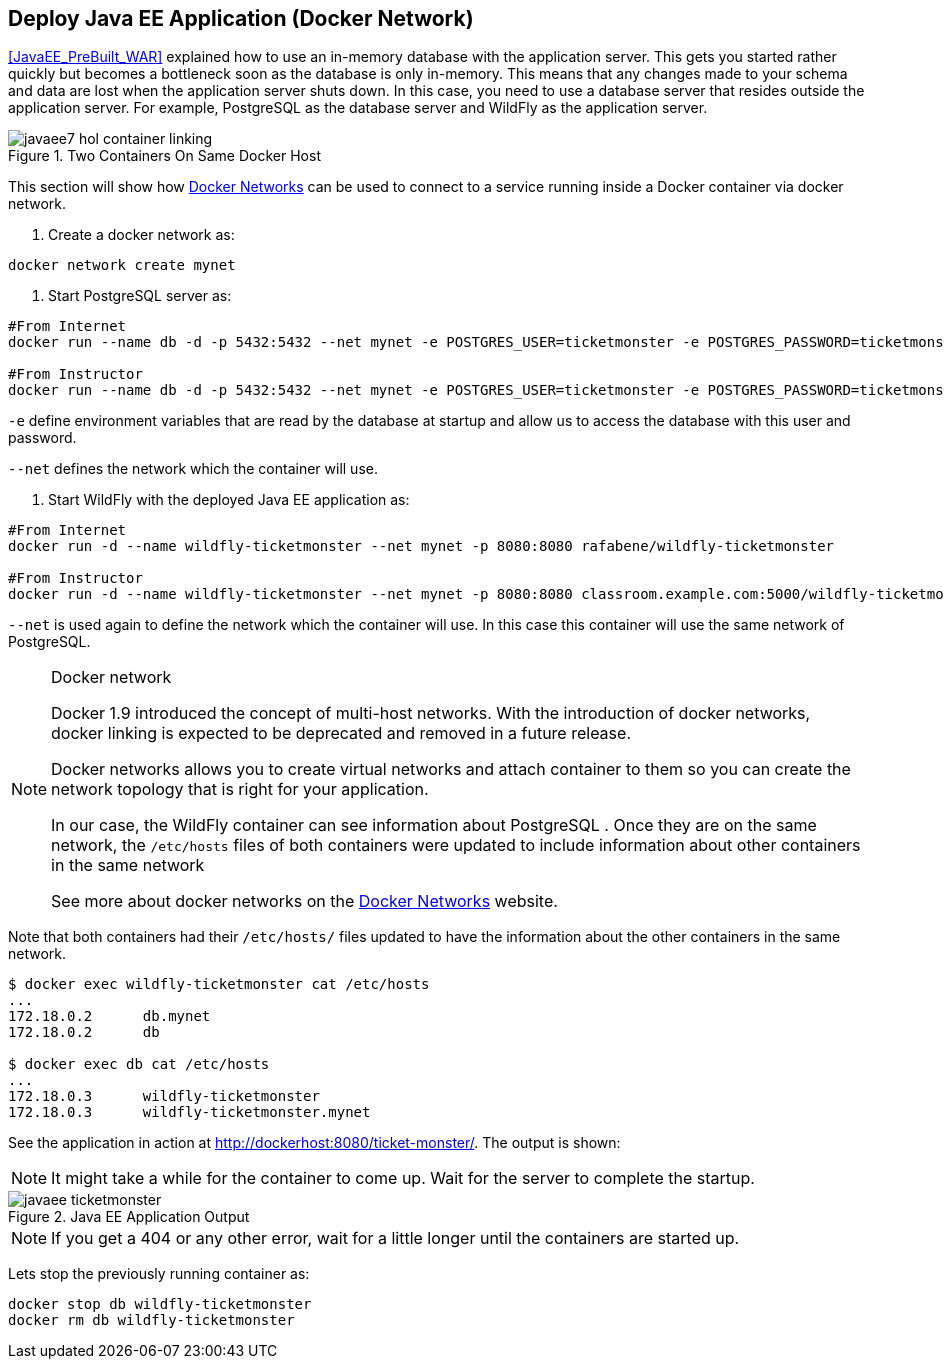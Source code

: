 [[JavaEE_Docker_Network]]
## Deploy Java EE  Application (Docker Network)

<<JavaEE_PreBuilt_WAR>> explained how to use an in-memory database with the application server. This gets you started rather quickly but becomes a bottleneck soon as the database is only in-memory. This means that any changes made to your schema and data are lost when the application server shuts down. In this case, you need to use a database server that resides outside the application server. For example, PostgreSQL as the database server and WildFly as the application server.

.Two Containers On Same Docker Host
image::images/javaee7-hol-container-linking.png[]

This section will show how https://docs.docker.com/engine/userguide/networking/dockernetworks/[Docker Networks] can be used to connect to a service running inside a Docker container via docker network.

. Create a docker network as:

[source, text]
----
docker network create mynet
----

. Start PostgreSQL server as:

[source, text]
----
#From Internet
docker run --name db -d -p 5432:5432 --net mynet -e POSTGRES_USER=ticketmonster -e POSTGRES_PASSWORD=ticketmonster-docker postgres

#From Instructor
docker run --name db -d -p 5432:5432 --net mynet -e POSTGRES_USER=ticketmonster -e POSTGRES_PASSWORD=ticketmonster-docker classroom.example.com:5000/postgres
----

`-e` define environment variables that are read by the database at startup and allow us to access the database with this user and password.

`--net` defines the network which the container will use.

. Start WildFly with the deployed Java EE application as:

[source, text]
----
#From Internet
docker run -d --name wildfly-ticketmonster --net mynet -p 8080:8080 rafabene/wildfly-ticketmonster

#From Instructor
docker run -d --name wildfly-ticketmonster --net mynet -p 8080:8080 classroom.example.com:5000/wildfly-ticketmonster
----

`--net` is used again to define the network which the container will use. In this case this container will use the same network of PostgreSQL.


.Docker network
[NOTE]
===============================
Docker 1.9 introduced the concept of multi-host networks. With the introduction of docker networks, docker linking is expected to be deprecated and removed in a future release.

Docker networks allows you to create virtual networks and attach container to them so you can create the network topology that is right for your application. 

In our case, the WildFly container can see information about PostgreSQL . Once they are on the same network, the `/etc/hosts` files of both containers were updated to include information about other containers in the same network

See more about docker networks on the https://docs.docker.com/engine/userguide/networking/dockernetworks/[Docker Networks] website.
===============================

Note that both containers had their `/etc/hosts/` files updated to have the information about the other containers in the same network.

[source, text]
----
$ docker exec wildfly-ticketmonster cat /etc/hosts
...
172.18.0.2	db.mynet
172.18.0.2	db

$ docker exec db cat /etc/hosts
...
172.18.0.3	wildfly-ticketmonster
172.18.0.3	wildfly-ticketmonster.mynet
----

See the application in action at http://dockerhost:8080/ticket-monster/. The output is shown:

NOTE: It might take a while for the container to come up. Wait for the server to complete the startup.

.Java EE Application Output
image::images/javaee-ticketmonster.png[]


NOTE: If you get a 404 or any other error, wait for a little longer until the containers are started up.

Lets stop the previously running container as:

[source, text]
----
docker stop db wildfly-ticketmonster
docker rm db wildfly-ticketmonster
----
